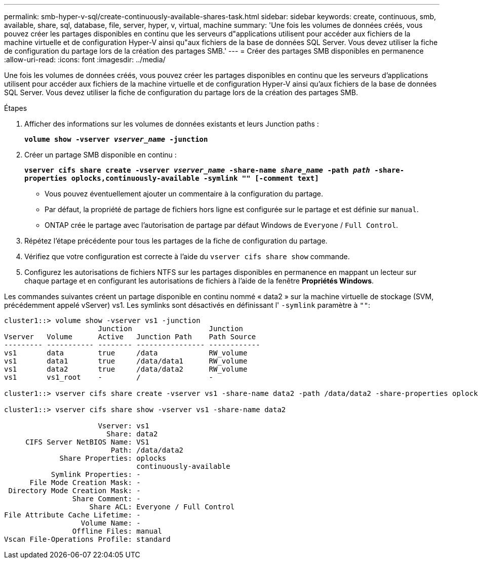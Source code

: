 ---
permalink: smb-hyper-v-sql/create-continuously-available-shares-task.html 
sidebar: sidebar 
keywords: create, continuous, smb, available, share, sql, database, file, server, hyper, v, virtual, machine 
summary: 'Une fois les volumes de données créés, vous pouvez créer les partages disponibles en continu que les serveurs d"applications utilisent pour accéder aux fichiers de la machine virtuelle et de configuration Hyper-V ainsi qu"aux fichiers de la base de données SQL Server. Vous devez utiliser la fiche de configuration du partage lors de la création des partages SMB.' 
---
= Créer des partages SMB disponibles en permanence
:allow-uri-read: 
:icons: font
:imagesdir: ../media/


[role="lead"]
Une fois les volumes de données créés, vous pouvez créer les partages disponibles en continu que les serveurs d'applications utilisent pour accéder aux fichiers de la machine virtuelle et de configuration Hyper-V ainsi qu'aux fichiers de la base de données SQL Server. Vous devez utiliser la fiche de configuration du partage lors de la création des partages SMB.

.Étapes
. Afficher des informations sur les volumes de données existants et leurs Junction paths :
+
`*volume show -vserver _vserver_name_ -junction*`

. Créer un partage SMB disponible en continu :
+
`*vserver cifs share create -vserver _vserver_name_ -share-name _share_name_ -path _path_ -share-properties oplocks,continuously-available -symlink "" [-comment text]*`

+
** Vous pouvez éventuellement ajouter un commentaire à la configuration du partage.
** Par défaut, la propriété de partage de fichiers hors ligne est configurée sur le partage et est définie sur `manual`.
** ONTAP crée le partage avec l'autorisation de partage par défaut Windows de `Everyone` / `Full Control`.


. Répétez l'étape précédente pour tous les partages de la fiche de configuration du partage.
. Vérifiez que votre configuration est correcte à l'aide du `vserver cifs share show` commande.
. Configurez les autorisations de fichiers NTFS sur les partages disponibles en permanence en mappant un lecteur sur chaque partage et en configurant les autorisations de fichiers à l'aide de la fenêtre *Propriétés Windows*.


Les commandes suivantes créent un partage disponible en continu nommé « data2 » sur la machine virtuelle de stockage (SVM, précédemment appelé vServer) vs1. Les symlinks sont désactivés en définissant l' `-symlink` paramètre à `""`:

[listing]
----
cluster1::> volume show -vserver vs1 -junction
                      Junction                  Junction
Vserver   Volume      Active   Junction Path    Path Source
--------- ----------- -------- ---------------- ------------
vs1       data        true     /data            RW_volume
vs1       data1       true     /data/data1      RW_volume
vs1       data2       true     /data/data2      RW_volume
vs1       vs1_root    -        /                -

cluster1::> vserver cifs share create -vserver vs1 -share-name data2 -path /data/data2 -share-properties oplocks,continuously-available -symlink ""

cluster1::> vserver cifs share show -vserver vs1 -share-name data2

                      Vserver: vs1
                        Share: data2
     CIFS Server NetBIOS Name: VS1
                         Path: /data/data2
             Share Properties: oplocks
                               continuously-available
           Symlink Properties: -
      File Mode Creation Mask: -
 Directory Mode Creation Mask: -
                Share Comment: -
                    Share ACL: Everyone / Full Control
File Attribute Cache Lifetime: -
                  Volume Name: -
                Offline Files: manual
Vscan File-Operations Profile: standard
----